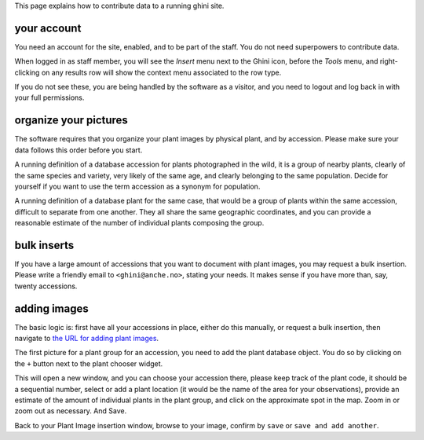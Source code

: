 This page explains how to contribute data to a running ghini site.

your account
~~~~~~~~~~~~~~~~~~~~~~~~~~~~~~~~~

You need an account for the site, enabled, and to be part of the staff.  You do not need
superpowers to contribute data.

.. image:: images/participate-20190722113813.png           

When logged in as staff member, you will see the *Insert* menu next to the Ghini icon,
before the *Tools* menu, and right-clicking on any results row will show the context menu
associated to the row type.

.. image:: images/participate-20190722114427.png

If you do not see these, you are being handled by the software as a visitor, and you need to
logout and log back in with your full permissions.

organize your pictures
~~~~~~~~~~~~~~~~~~~~~~~~~~~~~~~~~

The software requires that you organize your plant images by physical plant, and by
accession.  Please make sure your data follows this order before you start.

A running definition of a database accession for plants photographed in the wild, it is a
group of nearby plants, clearly of the same species and variety, very likely of the same
age, and clearly belonging to the same population.  Decide for yourself if you want to use
the term accession as a synonym for population.

A running definition of a database plant for the same case, that would be a group of plants
within the same accession, difficult to separate from one another.  They all share the same
geographic coordinates, and you can provide a reasonable estimate of the number of
individual plants composing the group.

bulk inserts
~~~~~~~~~~~~~~~~~~~~~~~~~~~~~~~~~

If you have a large amount of accessions that you want to document with plant images, you
may request a bulk insertion.  Please write a friendly email to ``<ghini@anche.no>``,
stating your needs.  It makes sense if you have more than, say, twenty accessions.

adding images
~~~~~~~~~~~~~~~~~~~~~~~~~~~~~~~~~

The basic logic is: first have all your accessions in place, either do this manually, or
request a bulk insertion, then navigate to `the URL for adding plant images
<https://almaghreb.ghini.me/admin/garden/plantimage/add/>`_.

The first picture for a plant group for an accession, you need to add the plant database
object.  You do so by clicking on the ``+`` button next to the plant chooser widget.

.. image:: images/participate-20190722120634.png

This will open a new window, and you can choose your accession there, please keep track of
the plant code, it should be a sequential number, select or add a plant location (it would
be the name of the area for your observations), provide an estimate of the amount of
individual plants in the plant group, and click on the approximate spot in the map.  Zoom in
or zoom out as necessary.  And Save.

Back to your Plant Image insertion window, browse to your image, confirm by ``save`` or
``save and add another``.

